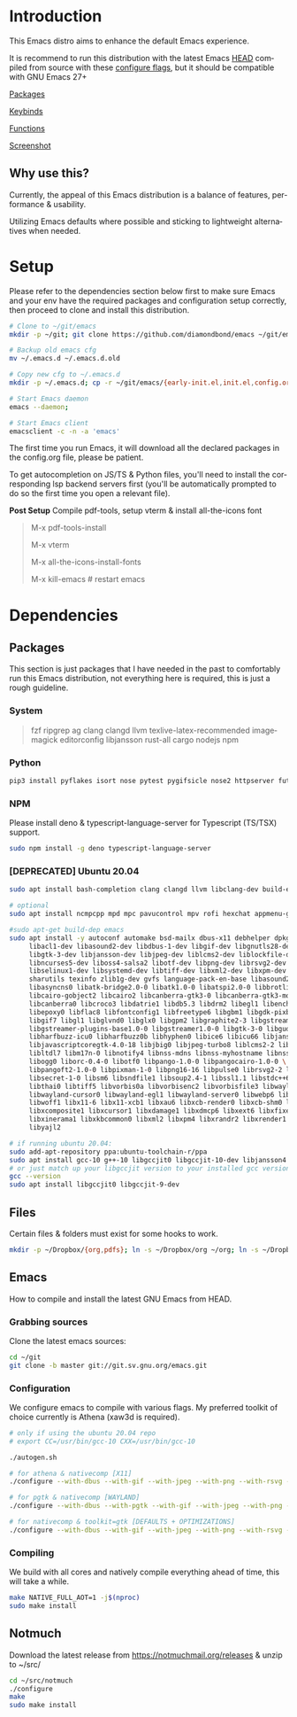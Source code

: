 #+STARTUP: overview
#+AUTHOR: Diamond Bond
#+LANGUAGE: en
#+OPTIONS: num:nil

#+html: <a href="https://www.gnu.org/software/emacs/"><img alt="GNU Emacs" src="https://github.com/minad/corfu/blob/screenshots/emacs.svg?raw=true"/></a>
#+html: <img src="https://raw.githubusercontent.com/DiamondBond/emacs/master/img/gnusstorm-2.gif" align="right" width="42%">

* Introduction
This Emacs distro aims to enhance the default Emacs experience.

It is recommend to run this distribution with the latest Emacs [[https://savannah.gnu.org/git/?group=emacs][HEAD]] compiled from source with these [[https://github.com/DiamondBond/emacs/blob/master/README.org#configuration][configure flags]], but it should be compatible with GNU Emacs 27+

[[https://github.com/DiamondBond/emacs/blob/master/config.org#use-package][Packages]]

[[https://github.com/DiamondBond/emacs/blob/master/config.org#keybinds][Keybinds]]

[[https://github.com/DiamondBond/emacs/blob/master/config.org#functions][Functions]]

[[https://github.com/DiamondBond/emacs/blob/master/img/ss.png][Screenshot]]

** Why use this?
Currently, the appeal of this Emacs distribution is a balance of features, performance & usability.

Utilizing Emacs defaults where possible and sticking to lightweight alternatives when needed.
* Setup
Please refer to the dependencies section below first to make sure Emacs and your env have the required packages and configuration setup correctly, then proceed to clone and install this distribution.

#+begin_src sh
  # Clone to ~/git/emacs
  mkdir -p ~/git; git clone https://github.com/diamondbond/emacs ~/git/emacs

  # Backup old emacs cfg
  mv ~/.emacs.d ~/.emacs.d.old

  # Copy new cfg to ~/.emacs.d
  mkdir -p ~/.emacs.d; cp -r ~/git/emacs/{early-init.el,init.el,config.org,snippets,img} ~/.emacs.d/

  # Start Emacs daemon
  emacs --daemon;

  # Start Emacs client
  emacsclient -c -n -a 'emacs'
#+end_src
The first time you run Emacs, it will download all the declared packages in the config.org file, please be patient.

To get autocompletion on JS/TS & Python files, you'll need to install the corresponding lsp backend servers first (you'll be automatically prompted to do so the first time you open a relevant file).

*Post Setup*
Compile pdf-tools, setup vterm & install all-the-icons font

#+begin_quote
M-x pdf-tools-install

M-x vterm

M-x all-the-icons-install-fonts

M-x kill-emacs # restart emacs
#+end_quote
* Dependencies
** Packages
This section is just packages that I have needed in the past to comfortably run this Emacs distribution, not everything here is required, this is just a rough guideline.
*** System
#+begin_quote
fzf ripgrep ag
clang clangd llvm
texlive-latex-recommended
imagemagick
editorconfig
libjansson
rust-all cargo
nodejs npm
#+end_quote
*** Python
#+begin_src bash
  pip3 install pyflakes isort nose pytest pygifsicle nose2 httpserver future pandas numpy matplotlib 
#+end_src
*** NPM
Please install deno & typescript-language-server for Typescript (TS/TSX) support.
#+begin_src bash
  sudo npm install -g deno typescript-language-server
#+end_src
*** [DEPRECATED] Ubuntu 20.04
#+begin_src sh
  sudo apt install bash-completion clang clangd llvm libclang-dev build-essential imagemagick ripgrep git fd-find libxpm-dev libjpeg-dev libgnutls28-dev libgif-dev libtiff-dev libacl1-dev libgtk-3-dev libwebkit2gtk-4.0-dev librsvg2-dev libmagickcore-dev libmagick++-dev libgpm-dev libselinux1-dev libm17n-dev libotf-dev libsystemd-dev libtool-bin pandoc texlive-latex-recommended texlive-extra-utils texlive-latex-extra cmake cmake-extras html2ps groff xhtml2ps offlineimap msmtp clang clang-tools clangd ccls llvm libclang-dev build-essential imagemagick ripgrep git fd-find libxpm-dev libjpeg-dev libgnutls28-dev libgif-dev libtiff-dev libacl1-dev libgtk-3-dev libwebkit2gtk-4.0-dev librsvg2-dev libmagickcore-dev libmagick++-dev libgpm-dev libselinux1-dev libm17n-dev libotf-dev libsystemd-dev libtool-bin pandoc texlive-latex-recommended texlive-extra-utils texlive-latex-extra cmake cmake-extras html2ps groff xhtml2ps emacs-common-non-dfsg libjansson-dev editorconfig glslang-dev glslang-tools sbcl slime shellcheck rustc cargo pipenv wordnet gcc g++ make libsdl2-dev gnutls-bin libxml2-utils python3-pip gnugo gnuchess xboard libgccjit0 htop ffmpeg wget curl xdotool wmctrl slop wkhtmltopdf mupdf mupdf-tools appmenu-gtk2-module mediainfo exiftool unrar rar unace ace p7zip-full wordnet w3m-el xsel xclip mpd mpc ncmpcpp hunspell python3 python3-pip  libxpm-dev libgif-dev libjpeg-dev libpng-dev libtiff-dev libx11-dev libncurses5-dev automake autoconf texinfo libgtk2.0-dev nodejs ncdu exiftool libvterm-bin libvterm-dev libvterm0 libxapian-dev libgmime-3.0-dev libtalloc-dev zlib1g-dev fuse-overlayfs texlive-science zathura ghostscript default-jre rust-all cargo nodejs npm libjansson4 libjansson-dev golang-go python3-pip ca-certificates curl gnupg-agent software-properties-common fzf

  # optional
  sudo apt install ncmpcpp mpd mpc pavucontrol mpv rofi hexchat appmenu-gtk2-module appmenu-gtk3-module intel-media-va-driver vainfo ubuntu-restricted-extras build-essential git vim ubuntu-restricted-addons python3-pip bleachbit linux-tools-generic wildmidi timidity suckless-tools dmenu cmake libtool libtool-bin powertop tlp tlp-rdw transmission-gtk ncdu gimp kdenlive inkscape obs-studio kolourpaint gpick nomacs adwaita-icon-theme-full pm-utils hibernate acpi acpi-call-dkms

  #sudo apt-get build-dep emacs
  sudo apt install -y autoconf automake bsd-mailx dbus-x11 debhelper dpkg-dev \
	   libacl1-dev libasound2-dev libdbus-1-dev libgif-dev libgnutls28-dev libgpm-dev \
	   libgtk-3-dev libjansson-dev libjpeg-dev liblcms2-dev liblockfile-dev libm17n-dev \
	   libncurses5-dev liboss4-salsa2 libotf-dev libpng-dev librsvg2-dev \
	   libselinux1-dev libsystemd-dev libtiff-dev libxml2-dev libxpm-dev procps quilt \
	   sharutils texinfo zlib1g-dev gvfs language-pack-en-base libasound2 libaspell15 \
	   libasyncns0 libatk-bridge2.0-0 libatk1.0-0 libatspi2.0-0 libbrotli1 \
	   libcairo-gobject2 libcairo2 libcanberra-gtk3-0 libcanberra-gtk3-module \
	   libcanberra0 libcroco3 libdatrie1 libdb5.3 libdrm2 libegl1 libenchant1c2a \
	   libepoxy0 libflac8 libfontconfig1 libfreetype6 libgbm1 libgdk-pixbuf2.0-0 \
	   libgif7 libgl1 libglvnd0 libglx0 libgpm2 libgraphite2-3 libgstreamer-gl1.0-0 \
	   libgstreamer-plugins-base1.0-0 libgstreamer1.0-0 libgtk-3-0 libgudev-1.0-0 \
	   libharfbuzz-icu0 libharfbuzz0b libhyphen0 libice6 libicu66 libjansson4 \
	   libjavascriptcoregtk-4.0-18 libjbig0 libjpeg-turbo8 liblcms2-2 liblockfile1 \
	   libltdl7 libm17n-0 libnotify4 libnss-mdns libnss-myhostname libnss-systemd \
	   libogg0 liborc-0.4-0 libotf0 libpango-1.0-0 libpangocairo-1.0-0 \
	   libpangoft2-1.0-0 libpixman-1-0 libpng16-16 libpulse0 librsvg2-2 libsasl2-2 \
	   libsecret-1-0 libsm6 libsndfile1 libsoup2.4-1 libssl1.1 libstdc++6 libtdb1 \
	   libthai0 libtiff5 libvorbis0a libvorbisenc2 libvorbisfile3 libwayland-client0 \
	   libwayland-cursor0 libwayland-egl1 libwayland-server0 libwebp6 libwebpdemux2 \
	   libwoff1 libx11-6 libx11-xcb1 libxau6 libxcb-render0 libxcb-shm0 libxcb1 \
	   libxcomposite1 libxcursor1 libxdamage1 libxdmcp6 libxext6 libxfixes3 libxi6 \
	   libxinerama1 libxkbcommon0 libxml2 libxpm4 libxrandr2 libxrender1 libxslt1.1 \
	   libyajl2

  # if running ubuntu 20.04:
  sudo add-apt-repository ppa:ubuntu-toolchain-r/ppa
  sudo apt install gcc-10 g++-10 libgccjit0 libgccjit-10-dev libjansson4 libjansson-dev
  # or just match up your libgccjit version to your installed gcc version
  gcc --version
  sudo apt install libgccjit0 libgccjit-9-dev
#+end_src
** Files
Certain files & folders must exist for some hooks to work.
#+begin_src sh
  mkdir -p ~/Dropbox/{org,pdfs}; ln -s ~/Dropbox/org ~/org; ln -s ~/Dropbox/pdfs ~/pdfs
#+end_src
** Emacs
How to compile and install the latest GNU Emacs from HEAD.
*** Grabbing sources
Clone the latest emacs sources:
#+begin_src sh
  cd ~/git
  git clone -b master git://git.sv.gnu.org/emacs.git
#+end_src
*** Configuration
We configure emacs to compile with various flags.
My preferred toolkit of choice currently is Athena (xaw3d is required).
#+begin_src sh
  # only if using the ubuntu 20.04 repo
  # export CC=/usr/bin/gcc-10 CXX=/usr/bin/gcc-10

  ./autogen.sh

  # for athena & nativecomp [X11]
  ./configure --with-dbus --with-gif --with-jpeg --with-png --with-rsvg --with-tiff --with-xft --with-xpm --with-gpm=no --disable-silent-rules --with-modules --with-file-notification=inotify --with-mailutils --with-x=yes --with-x-toolkit=athena --without-gconf --without-gsettings --with-lcms2 --with-imagemagick --with-xml2 --with-json --with-harfbuzz --with-xinput2 --without-compress-install --with-native-compilation CFLAGS="-O3 -mtune=native -march=native -fomit-frame-pointer -flto -fno-semantic-interposition"

  # for pgtk & nativecomp [WAYLAND]
  ./configure --with-dbus --with-pgtk --with-gif --with-jpeg --with-png --with-rsvg --with-tiff --with-xft --with-xpm --with-gpm=no --disable-silent-rules --with-modules --with-file-notification=inotify --with-mailutils --with-x=yes --with-x-toolkit=gtk3 --without-xwidgets --with-lcms2 --with-imagemagick --with-xml2 --with-json --with-harfbuzz --with-xinput2 --with-native-compilation CFLAGS="-O3 -mtune=native -march=native -fomit-frame-pointer"

  # for nativecomp & toolkit=gtk [DEFAULTS + OPTIMIZATIONS]
  ./configure --with-dbus --with-gif --with-jpeg --with-png --with-rsvg --with-tiff --with-xft --with-xpm --with-gpm=no --disable-silent-rules --with-modules --with-file-notification=inotify --with-mailutils --with-x=yes --with-x-toolkit=gtk3 --with-xwidgets --with-lcms2 --with-imagemagick --with-xml2 --with-json --with-harfbuzz --with-xinput2 --with-native-compilation CFLAGS="-O3 -mtune=native -march=native -fomit-frame-pointer"
#+end_src
*** Compiling
We build with all cores and natively compile everything ahead of time, this will take a while.
#+begin_src sh
  make NATIVE_FULL_AOT=1 -j$(nproc)
  sudo make install
#+end_src
** Notmuch
Download the latest release from https://notmuchmail.org/releases & unzip to ~/src/
#+begin_src sh
  cd ~/src/notmuch
  ./configure
  make
  sudo make install
#+end_src
